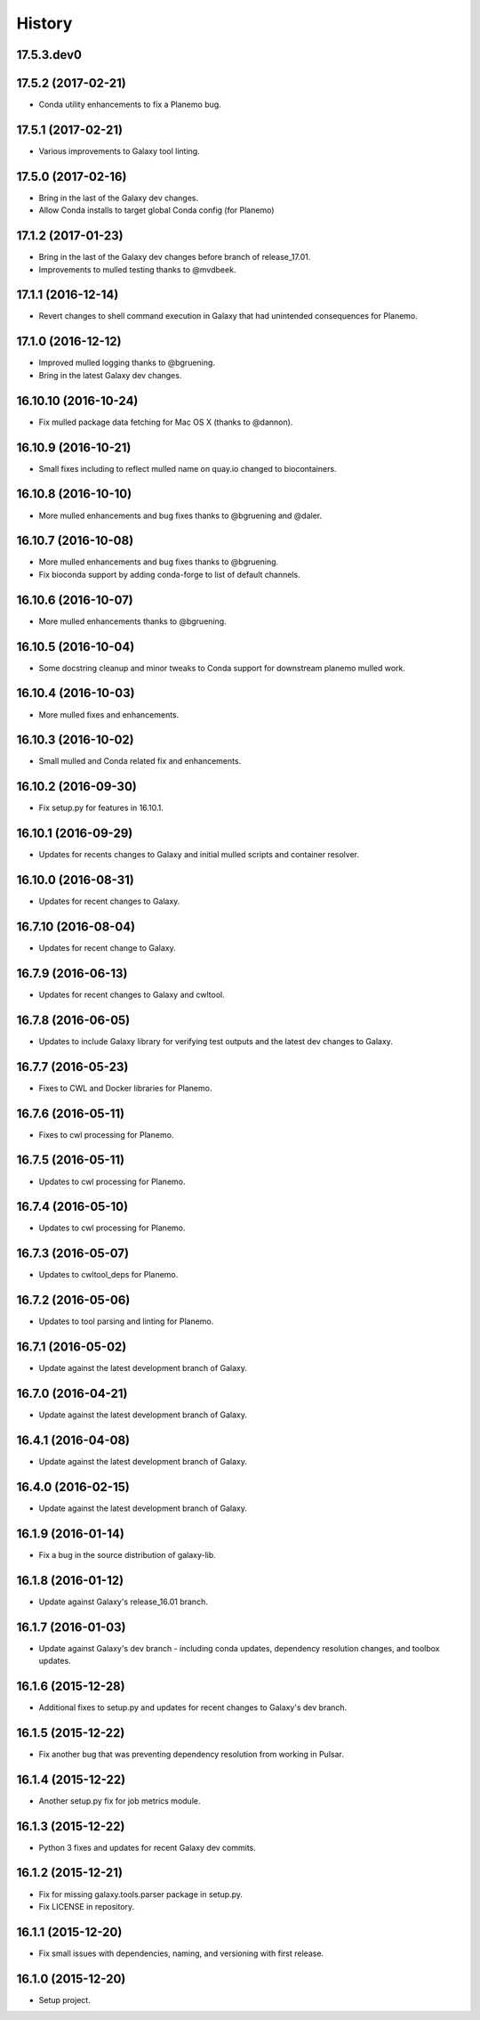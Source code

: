 .. :changelog:

History
-------

.. to_doc

---------------------
17.5.3.dev0
---------------------

    

---------------------
17.5.2 (2017-02-21)
---------------------

* Conda utility enhancements to fix a Planemo bug.

---------------------
17.5.1 (2017-02-21)
---------------------

* Various improvements to Galaxy tool linting.

---------------------
17.5.0 (2017-02-16)
---------------------

* Bring in the last of the Galaxy dev changes.
* Allow Conda installs to target global Conda config (for Planemo)

---------------------
17.1.2 (2017-01-23)
---------------------

* Bring in the last of the Galaxy dev changes before branch of release_17.01.
* Improvements to mulled testing thanks to @mvdbeek.

---------------------
17.1.1 (2016-12-14)
---------------------

* Revert changes to shell command execution in Galaxy that had unintended consequences for Planemo.    

---------------------
17.1.0 (2016-12-12)
---------------------

* Improved mulled logging thanks to @bgruening.
* Bring in the latest Galaxy dev changes.

---------------------
16.10.10 (2016-10-24)
---------------------

* Fix mulled package data fetching for Mac OS X (thanks to @dannon).

---------------------
16.10.9 (2016-10-21)
---------------------

* Small fixes including to reflect mulled name on quay.io changed to biocontainers.

---------------------
16.10.8 (2016-10-10)
---------------------

* More mulled enhancements and bug fixes thanks to @bgruening and @daler.

---------------------
16.10.7 (2016-10-08)
---------------------

* More mulled enhancements and bug fixes thanks to @bgruening.
* Fix bioconda support by adding conda-forge to list of default channels.

---------------------
16.10.6 (2016-10-07)
---------------------

* More mulled enhancements thanks to @bgruening.

---------------------
16.10.5 (2016-10-04)
---------------------

* Some docstring cleanup and minor tweaks to Conda support for downstream planemo mulled work.

---------------------
16.10.4 (2016-10-03)
---------------------

* More mulled fixes and enhancements.

---------------------
16.10.3 (2016-10-02)
---------------------

* Small mulled and Conda related fix and enhancements.

---------------------
16.10.2 (2016-09-30)
---------------------

* Fix setup.py for features in 16.10.1.

---------------------
16.10.1 (2016-09-29)
---------------------

* Updates for recents changes to Galaxy and initial mulled scripts and container resolver.

---------------------
16.10.0 (2016-08-31)
---------------------

* Updates for recent changes to Galaxy.

---------------------
16.7.10 (2016-08-04)
---------------------

* Updates for recent change to Galaxy.    

---------------------
16.7.9 (2016-06-13)
---------------------

* Updates for recent changes to Galaxy and cwltool.

---------------------
16.7.8 (2016-06-05)
---------------------

* Updates to include Galaxy library for verifying test outputs
  and the latest dev changes to Galaxy.

---------------------
16.7.7 (2016-05-23)
---------------------

* Fixes to CWL and Docker libraries for Planemo.

---------------------
16.7.6 (2016-05-11)
---------------------

* Fixes to cwl processing for Planemo.
    
---------------------
16.7.5 (2016-05-11)
---------------------

* Updates to cwl processing for Planemo.

---------------------
16.7.4 (2016-05-10)
---------------------

* Updates to cwl processing for Planemo.

---------------------
16.7.3 (2016-05-07)
---------------------

* Updates to cwltool_deps for Planemo.

---------------------
16.7.2 (2016-05-06)
---------------------

* Updates to tool parsing and linting for Planemo.

---------------------
16.7.1 (2016-05-02)
---------------------

* Update against the latest development branch of Galaxy.

---------------------
16.7.0 (2016-04-21)
---------------------

* Update against the latest development branch of Galaxy.

---------------------
16.4.1 (2016-04-08)
---------------------

* Update against the latest development branch of Galaxy.

---------------------
16.4.0 (2016-02-15)
---------------------

* Update against the latest development branch of Galaxy.

---------------------
16.1.9 (2016-01-14)
---------------------

* Fix a bug in the source distribution of galaxy-lib.

---------------------
16.1.8 (2016-01-12)
---------------------

* Update against Galaxy's release_16.01 branch.

---------------------
16.1.7 (2016-01-03)
---------------------

* Update against Galaxy's dev branch - including conda updates,
  dependency resolution changes, and toolbox updates.

---------------------
16.1.6 (2015-12-28)
---------------------

* Additional fixes to setup.py and updates for recent changes to
  Galaxy's dev branch.

---------------------
16.1.5 (2015-12-22)
---------------------

* Fix another bug that was preventing dependency resolution from
  working in Pulsar.

---------------------
16.1.4 (2015-12-22)
---------------------

* Another setup.py fix for job metrics module.

---------------------
16.1.3 (2015-12-22)
---------------------

* Python 3 fixes and updates for recent Galaxy dev commits.

---------------------
16.1.2 (2015-12-21)
---------------------

* Fix for missing galaxy.tools.parser package in setup.py.
* Fix LICENSE in repository.

---------------------
16.1.1 (2015-12-20)
---------------------

* Fix small issues with dependencies, naming, and versioning with first release.

---------------------
16.1.0 (2015-12-20)
---------------------

* Setup project.

.. _bioblend: https://github.com/galaxyproject/bioblend/
.. _XSD: http://www.w3schools.com/schema/
.. _lxml: http://lxml.de/
.. _xmllint: http://xmlsoft.org/xmllint.html
.. _nose: https://nose.readthedocs.org/en/latest/
